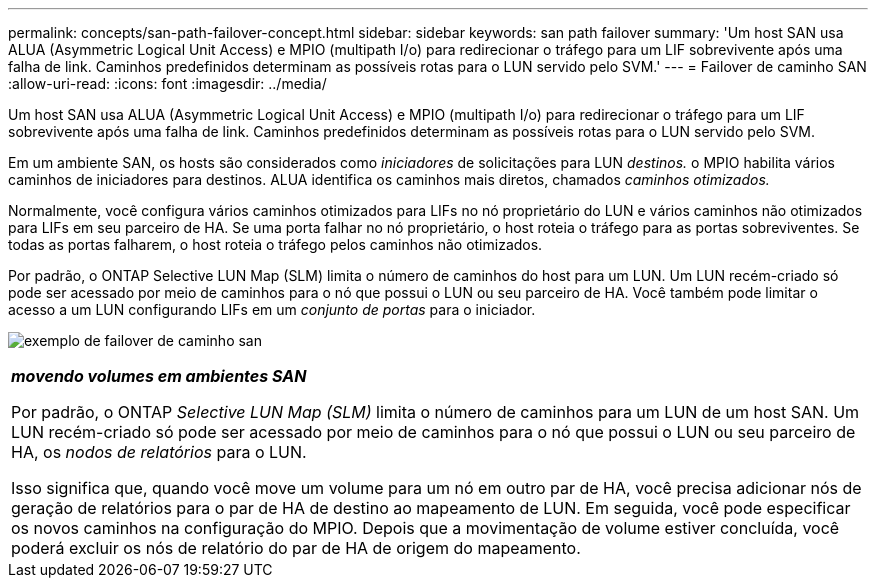 ---
permalink: concepts/san-path-failover-concept.html 
sidebar: sidebar 
keywords: san path failover 
summary: 'Um host SAN usa ALUA (Asymmetric Logical Unit Access) e MPIO (multipath I/o) para redirecionar o tráfego para um LIF sobrevivente após uma falha de link. Caminhos predefinidos determinam as possíveis rotas para o LUN servido pelo SVM.' 
---
= Failover de caminho SAN
:allow-uri-read: 
:icons: font
:imagesdir: ../media/


[role="lead"]
Um host SAN usa ALUA (Asymmetric Logical Unit Access) e MPIO (multipath I/o) para redirecionar o tráfego para um LIF sobrevivente após uma falha de link. Caminhos predefinidos determinam as possíveis rotas para o LUN servido pelo SVM.

Em um ambiente SAN, os hosts são considerados como _iniciadores_ de solicitações para LUN _destinos._ o MPIO habilita vários caminhos de iniciadores para destinos. ALUA identifica os caminhos mais diretos, chamados _caminhos otimizados._

Normalmente, você configura vários caminhos otimizados para LIFs no nó proprietário do LUN e vários caminhos não otimizados para LIFs em seu parceiro de HA. Se uma porta falhar no nó proprietário, o host roteia o tráfego para as portas sobreviventes. Se todas as portas falharem, o host roteia o tráfego pelos caminhos não otimizados.

Por padrão, o ONTAP Selective LUN Map (SLM) limita o número de caminhos do host para um LUN. Um LUN recém-criado só pode ser acessado por meio de caminhos para o nó que possui o LUN ou seu parceiro de HA. Você também pode limitar o acesso a um LUN configurando LIFs em um _conjunto de portas_ para o iniciador.

image:san-host-rerouting.gif["exemplo de failover de caminho san"]

|===


 a| 
*_movendo volumes em ambientes SAN_*

Por padrão, o ONTAP _Selective LUN Map (SLM)_ limita o número de caminhos para um LUN de um host SAN. Um LUN recém-criado só pode ser acessado por meio de caminhos para o nó que possui o LUN ou seu parceiro de HA, os _nodos de relatórios_ para o LUN.

Isso significa que, quando você move um volume para um nó em outro par de HA, você precisa adicionar nós de geração de relatórios para o par de HA de destino ao mapeamento de LUN. Em seguida, você pode especificar os novos caminhos na configuração do MPIO. Depois que a movimentação de volume estiver concluída, você poderá excluir os nós de relatório do par de HA de origem do mapeamento.

|===